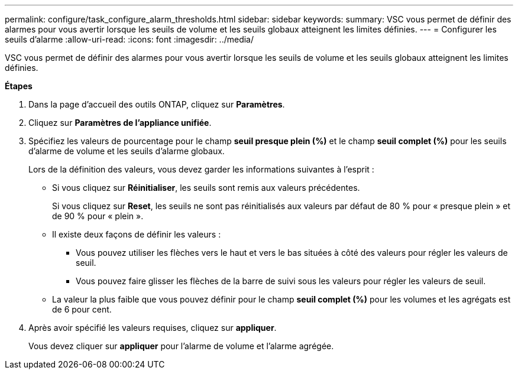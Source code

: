 ---
permalink: configure/task_configure_alarm_thresholds.html 
sidebar: sidebar 
keywords:  
summary: VSC vous permet de définir des alarmes pour vous avertir lorsque les seuils de volume et les seuils globaux atteignent les limites définies. 
---
= Configurer les seuils d'alarme
:allow-uri-read: 
:icons: font
:imagesdir: ../media/


[role="lead"]
VSC vous permet de définir des alarmes pour vous avertir lorsque les seuils de volume et les seuils globaux atteignent les limites définies.

*Étapes*

. Dans la page d'accueil des outils ONTAP, cliquez sur *Paramètres*.
. Cliquez sur *Paramètres de l'appliance unifiée*.
. Spécifiez les valeurs de pourcentage pour le champ *seuil presque plein (%)* et le champ *seuil complet (%)* pour les seuils d'alarme de volume et les seuils d'alarme globaux.
+
Lors de la définition des valeurs, vous devez garder les informations suivantes à l'esprit :

+
** Si vous cliquez sur *Réinitialiser*, les seuils sont remis aux valeurs précédentes.
+
Si vous cliquez sur *Reset*, les seuils ne sont pas réinitialisés aux valeurs par défaut de 80 % pour « presque plein » et de 90 % pour « plein ».

** Il existe deux façons de définir les valeurs :
+
*** Vous pouvez utiliser les flèches vers le haut et vers le bas situées à côté des valeurs pour régler les valeurs de seuil.
*** Vous pouvez faire glisser les flèches de la barre de suivi sous les valeurs pour régler les valeurs de seuil.


** La valeur la plus faible que vous pouvez définir pour le champ *seuil complet (%)* pour les volumes et les agrégats est de 6 pour cent.


. Après avoir spécifié les valeurs requises, cliquez sur *appliquer*.
+
Vous devez cliquer sur *appliquer* pour l'alarme de volume et l'alarme agrégée.


